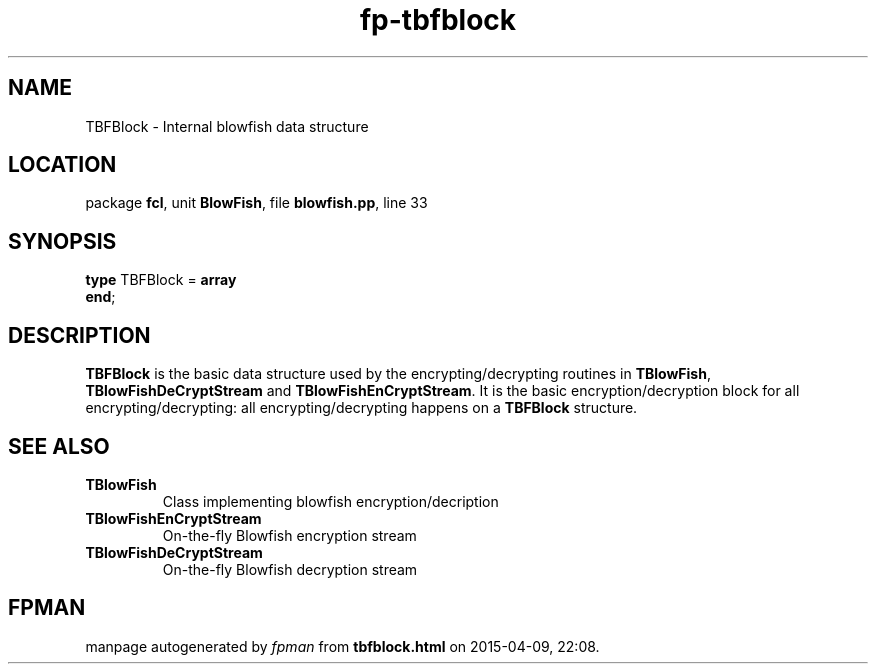 .\" file autogenerated by fpman
.TH "fp-tbfblock" 3 "2014-03-14" "fpman" "Free Pascal Programmer's Manual"
.SH NAME
TBFBlock - Internal blowfish data structure
.SH LOCATION
package \fBfcl\fR, unit \fBBlowFish\fR, file \fBblowfish.pp\fR, line 33
.SH SYNOPSIS
\fBtype\fR TBFBlock = \fBarray\fR
.br
\fBend\fR;
.SH DESCRIPTION
\fBTBFBlock\fR is the basic data structure used by the encrypting/decrypting routines in \fBTBlowFish\fR, \fBTBlowFishDeCryptStream\fR and \fBTBlowFishEnCryptStream\fR. It is the basic encryption/decryption block for all encrypting/decrypting: all encrypting/decrypting happens on a \fBTBFBlock\fR structure.


.SH SEE ALSO
.TP
.B TBlowFish
Class implementing blowfish encryption/decription
.TP
.B TBlowFishEnCryptStream
On-the-fly Blowfish encryption stream
.TP
.B TBlowFishDeCryptStream
On-the-fly Blowfish decryption stream

.SH FPMAN
manpage autogenerated by \fIfpman\fR from \fBtbfblock.html\fR on 2015-04-09, 22:08.

